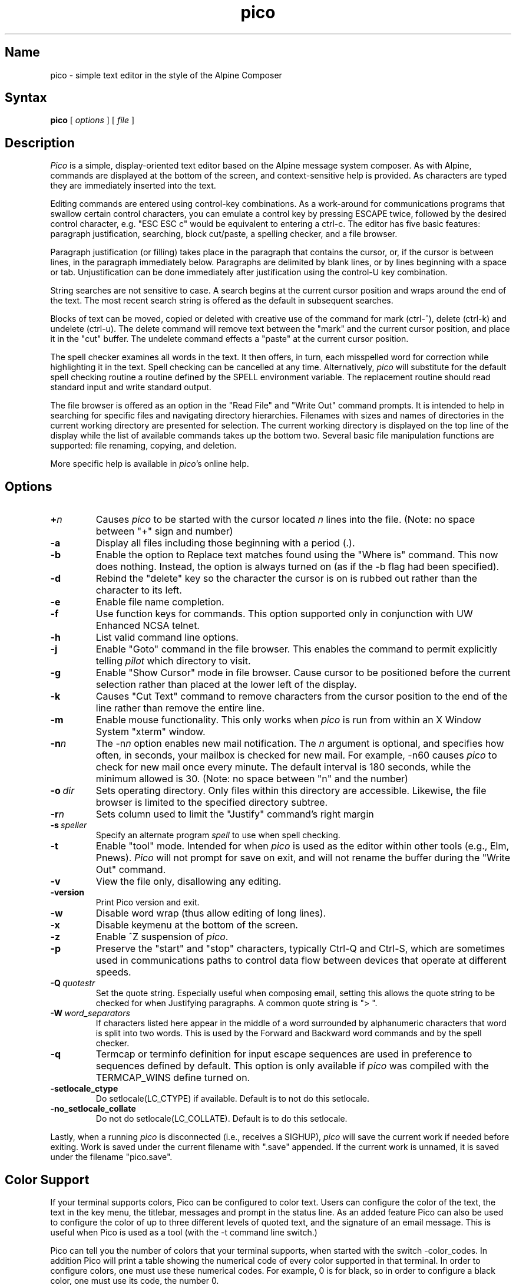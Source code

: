 .TH pico 1 "Version 5.09"
.SH Name
pico \- simple text editor in the style of the Alpine Composer
.SH Syntax
.B pico
[
.I options
] [
.I file
]
.SH Description
\fIPico\fR is a simple, display-oriented text editor based on
the Alpine message system composer.  As with Alpine, commands are 
displayed at the bottom of the screen, and context-sensitive
help is provided.  As characters are typed they are immediately 
inserted into the text.
.PP
Editing commands are entered using control-key
combinations.  As a work-around for communications programs that
swallow certain control characters, you can emulate a control key
by pressing ESCAPE twice, followed by the desired control character,
e.g. "ESC ESC c" would be equivalent to entering a ctrl-c.
The editor has five basic features: paragraph justification,
searching, block cut/paste, a spelling checker, and a file browser.
.PP
Paragraph justification (or filling) takes place in the paragraph that
contains the cursor, or, if the cursor is between lines, in the paragraph
immediately below.  Paragraphs are delimited by blank lines, or by lines
beginning with a space or tab.  Unjustification can be done immediately
after justification using the control-U key combination. 
.PP
String searches are not sensitive to case.  A search begins at the current
cursor position and wraps around the end of the text.  The most recent   
search string is offered as the default in subsequent searches.
.PP
Blocks of text can be moved, copied or deleted with creative use of the
command for mark (ctrl-^), delete (ctrl-k) and undelete (ctrl-u).
The delete command will remove text between the "mark" and the current 
cursor position, and place it in the "cut" buffer.  The undelete command
effects a "paste" at the current cursor position.
.PP
The spell checker examines all words in the text.  It then offers, in 
turn, each misspelled word for correction while 
highlighting it in the text.  Spell checking can be cancelled at any time.  
Alternatively, \fIpico\fR will substitute for the default spell checking 
routine a routine defined by the SPELL environment variable.  The replacement 
routine should read standard input and write standard output.
.PP
The file browser is offered as an option in the "Read File" and "Write Out"
command prompts.  It is intended to help in searching for specific files 
and navigating directory hierarchies.  Filenames with sizes and names of 
directories in the current working directory are presented for selection.
The current working directory is displayed on the top line of the display 
while the list of available commands takes up the bottom two.  Several 
basic file manipulation functions are supported:  file renaming, copying, 
and deletion.
.PP
More specific help is available in \fIpico\fR's online help.
.SH Options
.IP \fB+\fIn\fB\fR
Causes \fIpico\fR to be started with the cursor located \fIn\fR lines 
into the file. (Note: no space between "+" sign and number)
.IP \fB-a\fR
Display all files including those beginning with a period (.).
.IP \fB-b\fR
Enable the option to Replace text matches found using the
"Where is" command. This now does nothing. Instead, the option is
always turned on (as if the -b flag had been specified).
.IP \fB-d\fR
Rebind the "delete" key so the character the cursor is on is rubbed out
rather than the character to its left.
.IP \fB-e\fR
Enable file name completion.
.IP \fB-f\fR
Use function keys for commands.  This option supported only in 
conjunction with UW Enhanced NCSA telnet.
.IP \fB-h\fR
List valid command line options.
.IP \fB-j\fR
Enable "Goto" command in the file browser.  This enables the command to
permit explicitly telling \fIpilot\fR which directory to visit.
.IP \fB-g\fR
Enable "Show Cursor" mode in file browser.  Cause cursor to be positioned
before the current selection rather than placed at the lower left of the
display.
.IP \fB-k\fR
Causes "Cut Text" command to remove characters from the cursor position
to the end of the line rather than remove the entire line.
.IP \fB-m\fR
Enable mouse functionality.  This only works when \fIpico\fR is run from
within an X Window System "xterm" window.
.IP \fB-n\fIn\fB\fR
The \-n\fIn\fR option enables new mail notification.  The \fIn\fR 
argument is optional, and specifies how often, in seconds, your 
mailbox is checked for new mail.  For example, \-n60 causes \fIpico\fR 
to check for new mail once every minute.  The default interval is 180 
seconds, while the minimum allowed is 30. (Note: no space between "n" and 
the number) 
.IP \fB-o\ \fIdir\fB\fR
Sets operating directory.  Only files within this directory are accessible.
Likewise, the file browser is limited to the specified directory subtree.
.IP \fB-r\fIn\fB\fR
Sets column used to limit the "Justify" command's right margin
.IP \fB-s\ \fIspeller\fR
Specify an alternate program
.I spell
to use when spell checking.
.IP \fB-t\fR
Enable "tool" mode.  Intended for when \fIpico\fR is used as the
editor within other tools (e.g., Elm, Pnews).  \fIPico\fR will not prompt
for save on exit, and will not rename the buffer during the "Write Out"
command.
.IP \fB-v\fR
View the file only, disallowing any editing.
.IP \fB-version\fR
Print Pico version and exit.
.IP \fB-w\fR
Disable word wrap (thus allow editing of long lines).
.IP \fB-x\fR
Disable keymenu at the bottom of the screen.
.IP \fB-z\fR
Enable ^Z suspension of \fIpico\fR.
.IP \fB-p\fR
Preserve the "start" and "stop" characters, typically Ctrl-Q and Ctrl-S,
which are sometimes used in communications paths to control data flow
between devices that operate at different speeds.
.IP \fB-Q\ \fIquotestr\fB\fR
Set the quote string.  Especially useful when composing email, setting this 
allows the quote string to be checked for when Justifying paragraphs.
A common quote string is "> ".
.IP \fB-W\ \fIword_separators\fB\fR
If characters listed here appear in the middle of a word surrounded by
alphanumeric characters that word is split into two words. This is used by
the Forward and Backward word commands and by the spell checker.
.IP \fB-q\fR
Termcap or terminfo definition for input escape sequences are used in
preference to sequences defined by default.  This option is only available
if \fIpico\fR was compiled with the TERMCAP_WINS define turned on.
.IP \fB-setlocale_ctype\fR
Do setlocale(LC_CTYPE) if available. Default is to not do this setlocale.
.IP \fB-no_setlocale_collate\fR
Do not do setlocale(LC_COLLATE). Default is to do this setlocale.
.PP
Lastly, when a running \fIpico\fR is disconnected (i.e., receives a 
SIGHUP), \fIpico\fR will save the current work if needed before exiting.
Work is saved under the current filename with ".save" appended.
If the current work is unnamed, it is saved under the filename "pico.save".
.PP
.SH Color Support
If your terminal supports colors, Pico can be configured to color
text. Users can configure the color of the text, the text in the key menu,
the titlebar, messages and prompt in the status line. As an added feature
Pico can also be used to configure the color of up to three different
levels of quoted text, and the signature of an email message. This is 
useful when Pico is used as a tool (with the -t command line switch.)
.PP
Pico can tell you the number of colors that your terminal supports, when
started with the switch -color_codes. In addition Pico will print a table
showing the numerical code of every color supported in that terminal. In order
to configure colors, one must use these numerical codes. For example, 0 is
for black, so in order to configure a black color, one must use its code, the
number 0.
.PP
In order to activate colors, one must use the option -ncolors with a numerical
value indicating the number of colors that your terminal supports, for example,
\fI-ncolors 256\fR indicates that the user wishes to use a table of 256 colors.
.PP
All options that control color, are four letter options. Their last two 
letters are either "fc" or "bc", indicating \fIforeground color\fR and 
\fIbacground color\fR, respectively. The first two letters indicate the 
type of text that is being configured, for example "nt" stands for 
\fInormal text\fR, so that -ntfc represents the color of the normal text,
while -ntbc represents the color of the background of normal text. Here
is a complete list of the color options supported by Pico.
.IP -color_codes
displays the number of colors supported by the terminal, and a 
table showing the association of colors and numerical codes
.IP -ncolors \fInumber\fR
activates color support in Pico, and tells Pico how many colors to use.
Depending on your terminal \fInumber\fR could be 8, 16, or 256.
.IP -ntfc \fInumber\fR
specifies the number \fInum\fR of the color to be used to color normal text.
.IP -ntbc \fInumber\fR
specifies the number \fInum\fR of the color of the background for normal text.
.IP -rtfc \fInumber\fR 	
number of the color of reverse text. Default: same as background color
of normal text (if specified.)
.IP -rtbc \fInumber\fR 	
number of the color of the background of reverse text. Default: same as 
color of normal text (if specified.)
.IP -tbfc \fInumber\fR
number of color of text of the title bar. Default: same as
foreground color of reverse text.
.IP -tbbc \fInumber\fR
number of the color of background of the title bar.
.IP -klfc \fInumber\fR 	
number of the color of the text of the key label.
.IP -klbc \fInumber\fR
number of color of background of the key label.
.IP -knfc \fInumber\fR
number of color of text of the key name.
.IP -knbc \fInumber\fR
number of color of background of the key name.
.IP -stfc \fInumber\fR
number of color of text of the status line.
.IP -stbc \fInumber\fR
number of color of background of the status line.
.IP -prfc \fInumber\fR
number of color of text of a prompt.
.IP -prbc \fInumber\fR
number of color of background of a prompt.
.IP -q1fc \fInumber\fR
number of color of text of level one of quoted text.
.IP -q1bc \fnumber\fR
number of color of background of level one of quoted text. If the option
-q1bc is used, the default value of this option is the background color
or normal text.
.IP -q2fc \fInumber\fR
number of color of text of level two of quoted text.
.IP -q2bc \fInumber\fR
number of color of background of level two of quoted text. If the option
-q1bc is used, the default value of this option is the background color
or normal text.
.IP -q3fc \fInumber\fR
number of color of text of level three of quoted text.
.IP -sbfc \fInumber\fR
number of color of text of signature block text.
.IP -sbbc n\fIumber\fR
number of color of background of signature block text.
.PP
.SH Bugs
The manner in which lines longer than the display width are dealt
is not immediately obvious.  Lines that continue beyond the edge
of the display are indicated by a '$' character at the end
of the line.  Long lines are scrolled horizontally as the cursor 
moves through them.
.SH Files
.ta 1.75i
.nf
pico.save	Unnamed interrupted work saved here.
*.save	Interrupted work on a named file is saved here.
.fi
.SH Authors
Michael Seibel <mikes@cac.washington.edu>
.br
Laurence Lundblade <lgl@cac.washington.edu>
.br
Pico was originally derived from MicroEmacs 3.6, by Dave G. Conroy.
.br
Copyright 1989-2008 by the University of Washington.
.SH "See Also"
alpine(1)
.br
Source distribution (part of the Alpine Message System):

.nf
$Date: 2009-02-02 13:54:23 -0600 (Mon, 02 Feb 2009) $
